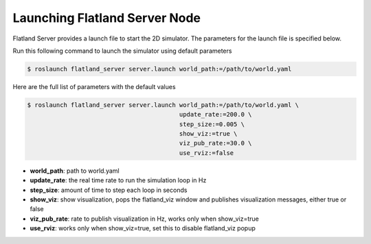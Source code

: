 Launching Flatland Server Node
==============================
Flatland Server provides a launch file to start the 2D simulator. The parameters
for the launch file is specified below.

Run this following command to launch the simulator using default parameters

.. code-block:: bash

  $ roslaunch flatland_server server.launch world_path:=/path/to/world.yaml


Here are the full list of parameters with the default values 

.. code-block:: bash

  $ roslaunch flatland_server server.launch world_path:=/path/to/world.yaml \
                                            update_rate:=200.0 \
                                            step_size:=0.005 \
                                            show_viz:=true \
                                            viz_pub_rate:=30.0 \
                                            use_rviz:=false

* **world_path**: path to world.yaml
* **update_rate**: the real time rate to run the simulation loop in Hz
* **step_size**: amount of time to step each loop in seconds
* **show_viz**: show visualization, pops the flatland_viz window and publishes 
  visualization messages, either true or false
* **viz_pub_rate**: rate to publish visualization in Hz, works only when show_viz=true
* **use_rviz**:  works only when show_viz=true, set this to disable flatland_viz popup